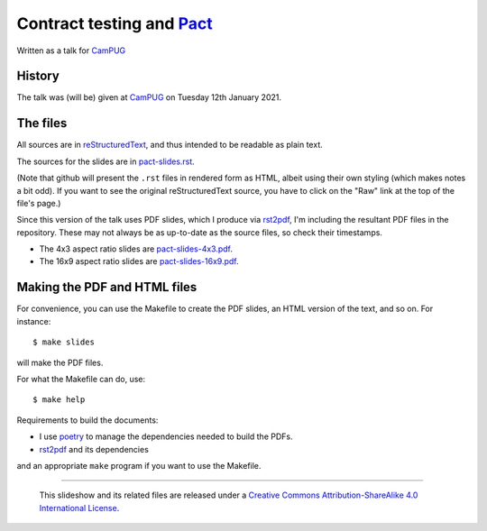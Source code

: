 ==========================
Contract testing and Pact_
==========================

Written as a talk for CamPUG_

History
~~~~~~~

The talk was (will be) given at CamPUG_ on Tuesday 12th January 2021.

The files
~~~~~~~~~
All sources are in reStructuredText_, and thus intended to be readable as
plain text.

The sources for the slides are in `<pact-slides.rst>`_.

(Note that github will present the ``.rst`` files in rendered form as HTML,
albeit using their own styling (which makes notes a bit odd). If you want
to see the original reStructuredText source, you have to click on the "Raw"
link at the top of the file's page.)

Since this version of the talk uses PDF slides, which I produce via rst2pdf_,
I'm including the resultant PDF files in the repository. These
may not always be as up-to-date as the source files, so check their
timestamps.

* The 4x3 aspect ratio slides are `<pact-slides-4x3.pdf>`_.
* The 16x9 aspect ratio slides are `<pact-slides-16x9.pdf>`_.

Making the PDF and HTML files
~~~~~~~~~~~~~~~~~~~~~~~~~~~~~
For convenience, you can use the Makefile to create the PDF slides, an HTML
version of the text, and so on. For instance::

  $ make slides

will make the PDF files.

For what the Makefile can do, use::

  $ make help

Requirements to build the documents:

* I use poetry_ to manage the dependencies needed to build the PDFs.
* rst2pdf_ and its dependencies

.. _poetry: https://python-poetry.org/
.. _rst2pdf: https://rst2pdf.org/

and an appropriate ``make`` program if you want to use the Makefile.

.. _CamPUG: https://www.meetup.com/CamPUG/
.. _pandoc: https://pandoc.org/
.. _docutils: http://docutils.sourceforge.net/
.. _reStructuredText: http://docutils.sourceforge.net/rst.html
.. _TeX: https://www.ctan.org/starter

.. _pact: https://docs.pact.io/_

--------

  |cc-attr-sharealike|

  This slideshow and its related files are released under a `Creative Commons
  Attribution-ShareAlike 4.0 International License`_.

.. |cc-attr-sharealike| image:: images/cc-attribution-sharealike-88x31.png
   :alt: CC-Attribution-ShareAlike image

.. _`Creative Commons Attribution-ShareAlike 4.0 International License`: http://creativecommons.org/licenses/by-sa/4.0/
